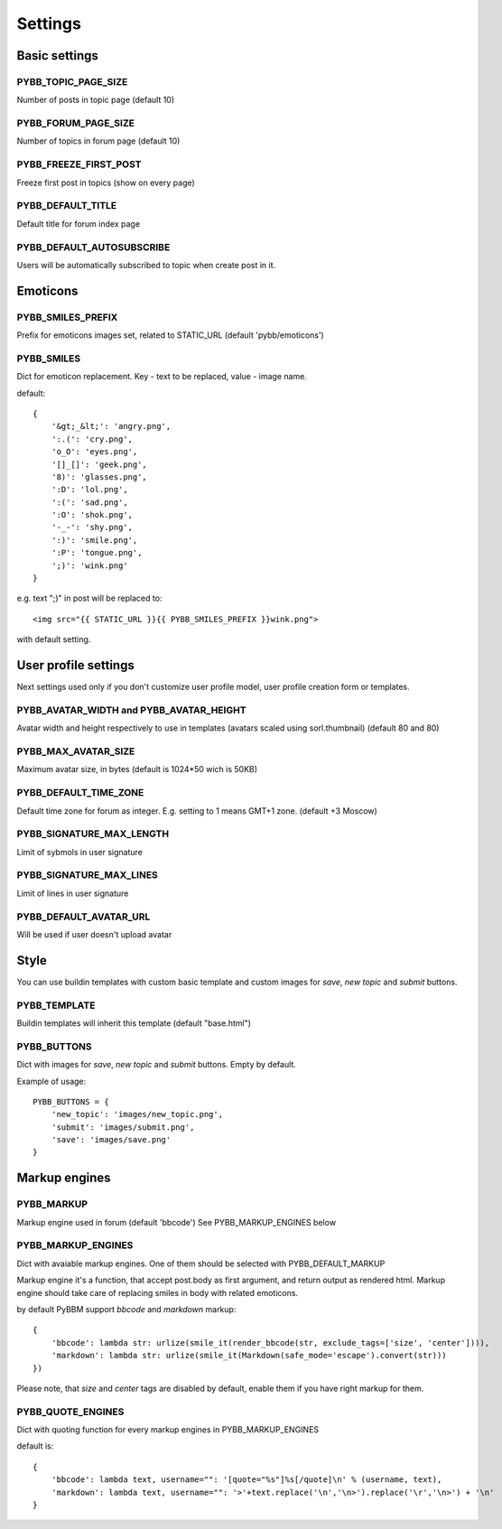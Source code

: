 Settings
========

Basic settings
--------------

PYBB_TOPIC_PAGE_SIZE
....................

Number of posts in topic page (default 10)

PYBB_FORUM_PAGE_SIZE
....................

Number of topics in forum page (default 10)

PYBB_FREEZE_FIRST_POST
......................

Freeze first post in topics (show on every page)

PYBB_DEFAULT_TITLE
..................

Default title for forum index page

PYBB_DEFAULT_AUTOSUBSCRIBE
..........................

Users will be automatically subscribed to topic when create post in it.

Emoticons
---------

PYBB_SMILES_PREFIX
..................

Prefix for emoticons images set, related to STATIC_URL (default 'pybb/emoticons')

PYBB_SMILES
...........

Dict for emoticon replacement.
Key - text to be replaced, value - image name.

default::

    {
        '&gt;_&lt;': 'angry.png',
        ':.(': 'cry.png',
        'o_O': 'eyes.png',
        '[]_[]': 'geek.png',
        '8)': 'glasses.png',
        ':D': 'lol.png',
        ':(': 'sad.png',
        ':O': 'shok.png',
        '-_-': 'shy.png',
        ':)': 'smile.png',
        ':P': 'tongue.png',
        ';)': 'wink.png'
    }

e.g. text  ";)" in post will be replaced to::

    <img src="{{ STATIC_URL }}{{ PYBB_SMILES_PREFIX }}wink.png">

with default setting.

User profile settings
---------------------

Next settings used only if you don't customize user profile model,
user profile creation form or templates.

PYBB_AVATAR_WIDTH and PYBB_AVATAR_HEIGHT
........................................

Avatar width and height respectively to use in templates (avatars scaled using sorl.thumbnail)
(default 80 and 80)

PYBB_MAX_AVATAR_SIZE
....................

Maximum avatar size, in bytes (default is 1024*50 wich is 50KB)

PYBB_DEFAULT_TIME_ZONE
......................

Default time zone for forum as integer. E.g. setting to 1 means GMT+1 zone. (default +3 Moscow)

PYBB_SIGNATURE_MAX_LENGTH
.........................

Limit of sybmols in user signature

PYBB_SIGNATURE_MAX_LINES
........................

Limit of lines in user signature

PYBB_DEFAULT_AVATAR_URL
.......................

Will be used if user doesn't upload avatar

Style
-----

You can use buildin templates with custom basic template and custom images for
`save`, `new topic` and `submit` buttons.

PYBB_TEMPLATE
.............

Buildin templates will inherit this template (default "base.html")

PYBB_BUTTONS
............

Dict with images for `save`, `new topic` and `submit` buttons.
Empty by default.

Example of usage::

    PYBB_BUTTONS = {
        'new_topic': 'images/new_topic.png',
        'submit': 'images/submit.png',
        'save': 'images/save.png'
    }


Markup engines
--------------

PYBB_MARKUP
...........

Markup engine used in forum (default 'bbcode')
See PYBB_MARKUP_ENGINES below

PYBB_MARKUP_ENGINES
...................

Dict with avaiable markup engines. One of them should be selected with PYBB_DEFAULT_MARKUP

Markup engine it's a function, that accept post.body as first argument, and return
output as rendered html. Markup engine should take care of replacing smiles in body with
related emoticons.

by default PyBBM support `bbcode` and `markdown` markup::

    {
        'bbcode': lambda str: urlize(smile_it(render_bbcode(str, exclude_tags=['size', 'center']))),
        'markdown': lambda str: urlize(smile_it(Markdown(safe_mode='escape').convert(str)))
    })

Please note, that `size` and `center` tags are disabled by default, enable them if you have right markup for them.

PYBB_QUOTE_ENGINES
..................

Dict with quoting function for every markup engines in PYBB_MARKUP_ENGINES

default is::

    {
        'bbcode': lambda text, username="": '[quote="%s"]%s[/quote]\n' % (username, text),
        'markdown': lambda text, username="": '>'+text.replace('\n','\n>').replace('\r','\n>') + '\n'
    }

